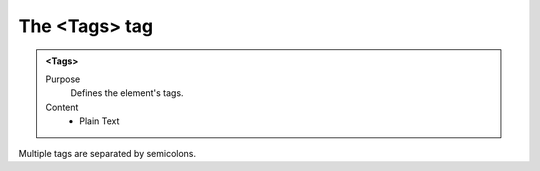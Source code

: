 ==============
The <Tags> tag
==============

.. admonition:: <Tags>
   
   Purpose
      Defines the element's tags.

   Content
      - Plain Text 

Multiple tags are separated by semicolons.
